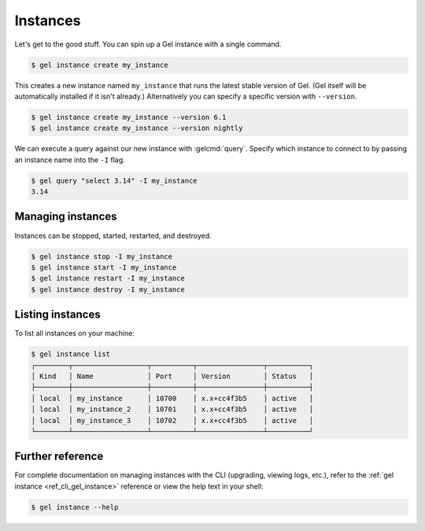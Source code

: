.. _ref_intro_instances:

=========
Instances
=========

Let's get to the good stuff. You can spin up a Gel instance with a single
command.

.. code-block:: bash

  $ gel instance create my_instance

This creates a new instance named ``my_instance`` that runs the latest stable
version of Gel. (Gel itself will be automatically installed if it isn't
already.) Alternatively you can specify a specific version with
``--version``.

.. code-block:: bash

  $ gel instance create my_instance --version 6.1
  $ gel instance create my_instance --version nightly

We can execute a query against our new instance with :gelcmd:`query`. Specify
which instance to connect to by passing an instance name into the ``-I`` flag.

.. code-block:: bash

  $ gel query "select 3.14" -I my_instance
  3.14

Managing instances
^^^^^^^^^^^^^^^^^^
Instances can be stopped, started, restarted, and destroyed.

.. code-block:: bash

  $ gel instance stop -I my_instance
  $ gel instance start -I my_instance
  $ gel instance restart -I my_instance
  $ gel instance destroy -I my_instance


Listing instances
^^^^^^^^^^^^^^^^^

To list all instances on your machine:

.. code-block:: bash

  $ gel instance list
  ┌────────┬──────────────────┬──────────┬────────────────┬──────────┐
  │ Kind   │ Name             │ Port     │ Version        │ Status   │
  ├────────┼──────────────────┼──────────┼────────────────┼──────────┤
  │ local  │ my_instance      │ 10700    │ x.x+cc4f3b5    │ active   │
  │ local  │ my_instance_2    │ 10701    │ x.x+cc4f3b5    │ active   │
  │ local  │ my_instance_3    │ 10702    │ x.x+cc4f3b5    │ active   │
  └────────┴──────────────────┴──────────┴────────────────┴──────────┘

Further reference
^^^^^^^^^^^^^^^^^

For complete documentation on managing instances with the CLI (upgrading,
viewing logs, etc.), refer to the :ref:`gel instance
<ref_cli_gel_instance>` reference or view the help text in your shell:

.. code-block:: bash

  $ gel instance --help
